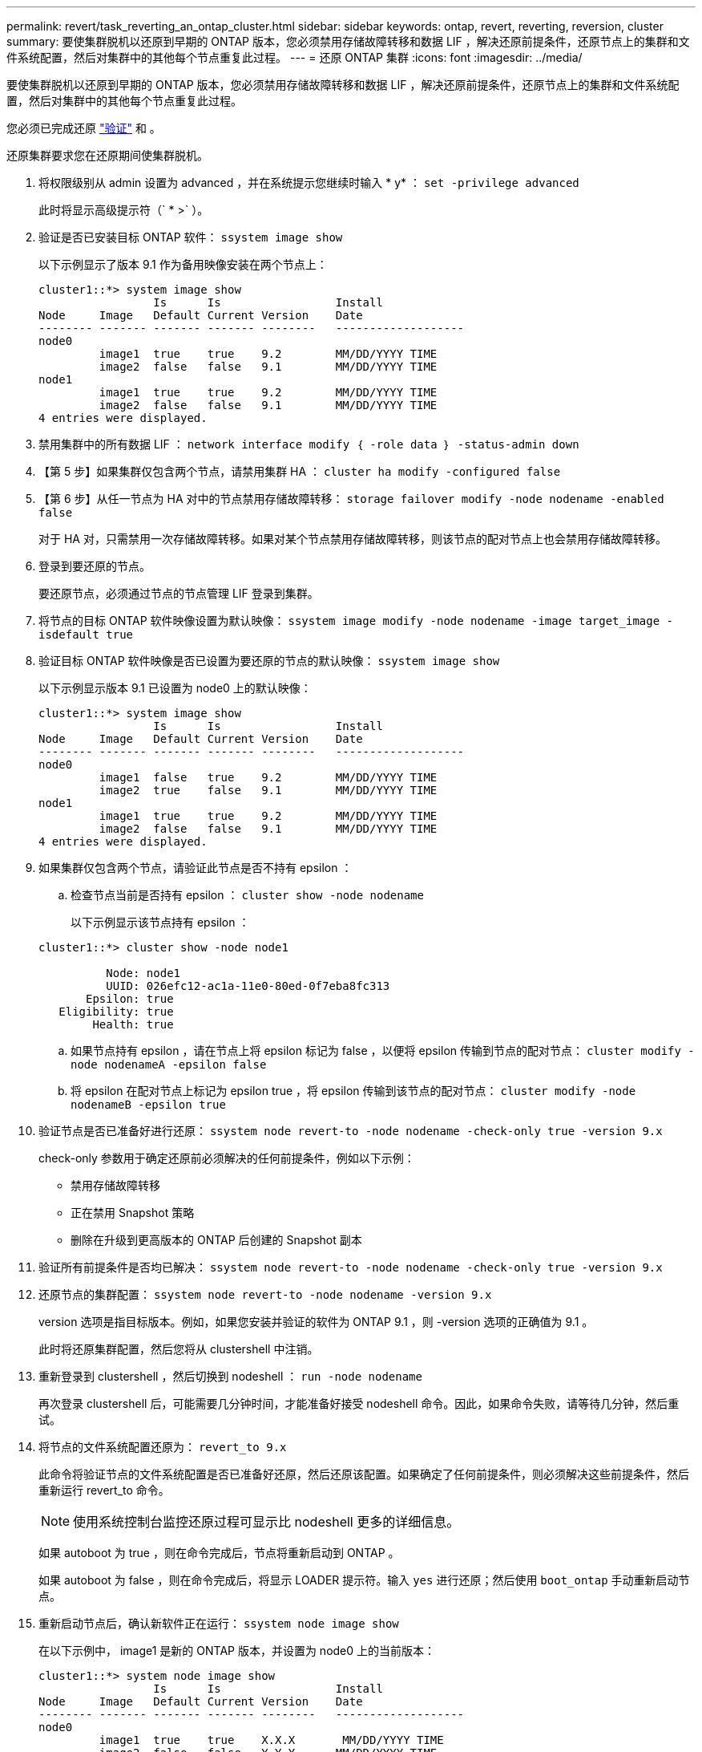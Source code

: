 ---
permalink: revert/task_reverting_an_ontap_cluster.html 
sidebar: sidebar 
keywords: ontap, revert, reverting, reversion, cluster 
summary: 要使集群脱机以还原到早期的 ONTAP 版本，您必须禁用存储故障转移和数据 LIF ，解决还原前提条件，还原节点上的集群和文件系统配置，然后对集群中的其他每个节点重复此过程。 
---
= 还原 ONTAP 集群
:icons: font
:imagesdir: ../media/


[role="lead"]
要使集群脱机以还原到早期的 ONTAP 版本，您必须禁用存储故障转移和数据 LIF ，解决还原前提条件，还原节点上的集群和文件系统配置，然后对集群中的其他每个节点重复此过程。

您必须已完成还原 link:task_things_to_verify_before_revert.html["验证"] 和 。

还原集群要求您在还原期间使集群脱机。

. 将权限级别从 admin 设置为 advanced ，并在系统提示您继续时输入 * y* ： `set -privilege advanced`
+
此时将显示高级提示符（` * >` ）。

. 验证是否已安装目标 ONTAP 软件： `ssystem image show`
+
以下示例显示了版本 9.1 作为备用映像安装在两个节点上：

+
[listing]
----
cluster1::*> system image show
                 Is      Is                 Install
Node     Image   Default Current Version    Date
-------- ------- ------- ------- --------   -------------------
node0
         image1  true    true    9.2        MM/DD/YYYY TIME
         image2  false   false   9.1        MM/DD/YYYY TIME
node1
         image1  true    true    9.2        MM/DD/YYYY TIME
         image2  false   false   9.1        MM/DD/YYYY TIME
4 entries were displayed.
----
. 禁用集群中的所有数据 LIF ： `network interface modify ｛ -role data ｝ -status-admin down`
. 【第 5 步】如果集群仅包含两个节点，请禁用集群 HA ： `cluster ha modify -configured false`
. 【第 6 步】从任一节点为 HA 对中的节点禁用存储故障转移： `storage failover modify -node nodename -enabled false`
+
对于 HA 对，只需禁用一次存储故障转移。如果对某个节点禁用存储故障转移，则该节点的配对节点上也会禁用存储故障转移。

. 登录到要还原的节点。
+
要还原节点，必须通过节点的节点管理 LIF 登录到集群。

. 将节点的目标 ONTAP 软件映像设置为默认映像： `ssystem image modify -node nodename -image target_image -isdefault true`
. 验证目标 ONTAP 软件映像是否已设置为要还原的节点的默认映像： `ssystem image show`
+
以下示例显示版本 9.1 已设置为 node0 上的默认映像：

+
[listing]
----
cluster1::*> system image show
                 Is      Is                 Install
Node     Image   Default Current Version    Date
-------- ------- ------- ------- --------   -------------------
node0
         image1  false   true    9.2        MM/DD/YYYY TIME
         image2  true    false   9.1        MM/DD/YYYY TIME
node1
         image1  true    true    9.2        MM/DD/YYYY TIME
         image2  false   false   9.1        MM/DD/YYYY TIME
4 entries were displayed.
----
. 如果集群仅包含两个节点，请验证此节点是否不持有 epsilon ：
+
.. 检查节点当前是否持有 epsilon ： `cluster show -node nodename`
+
以下示例显示该节点持有 epsilon ：

+
[listing]
----
cluster1::*> cluster show -node node1

          Node: node1
          UUID: 026efc12-ac1a-11e0-80ed-0f7eba8fc313
       Epsilon: true
   Eligibility: true
        Health: true
----
.. 如果节点持有 epsilon ，请在节点上将 epsilon 标记为 false ，以便将 epsilon 传输到节点的配对节点： `cluster modify -node nodenameA -epsilon false`
.. 将 epsilon 在配对节点上标记为 epsilon true ，将 epsilon 传输到该节点的配对节点： `cluster modify -node nodenameB -epsilon true`


. 验证节点是否已准备好进行还原： `ssystem node revert-to -node nodename -check-only true -version 9.x`
+
check-only 参数用于确定还原前必须解决的任何前提条件，例如以下示例：

+
** 禁用存储故障转移
** 正在禁用 Snapshot 策略
** 删除在升级到更高版本的 ONTAP 后创建的 Snapshot 副本


. 验证所有前提条件是否均已解决： `ssystem node revert-to -node nodename -check-only true -version 9.x`
. 还原节点的集群配置： `ssystem node revert-to -node nodename -version 9.x`
+
version 选项是指目标版本。例如，如果您安装并验证的软件为 ONTAP 9.1 ，则 -version 选项的正确值为 9.1 。

+
此时将还原集群配置，然后您将从 clustershell 中注销。

. 重新登录到 clustershell ，然后切换到 nodeshell ： `run -node nodename`
+
再次登录 clustershell 后，可能需要几分钟时间，才能准备好接受 nodeshell 命令。因此，如果命令失败，请等待几分钟，然后重试。

. 将节点的文件系统配置还原为： `revert_to 9.x`
+
此命令将验证节点的文件系统配置是否已准备好还原，然后还原该配置。如果确定了任何前提条件，则必须解决这些前提条件，然后重新运行 revert_to 命令。

+

NOTE: 使用系统控制台监控还原过程可显示比 nodeshell 更多的详细信息。

+
如果 autoboot 为 true ，则在命令完成后，节点将重新启动到 ONTAP 。

+
如果 autoboot 为 false ，则在命令完成后，将显示 LOADER 提示符。输入 `yes` 进行还原；然后使用 `boot_ontap` 手动重新启动节点。

. 重新启动节点后，确认新软件正在运行： `ssystem node image show`
+
在以下示例中， image1 是新的 ONTAP 版本，并设置为 node0 上的当前版本：

+
[listing]
----
cluster1::*> system node image show
                 Is      Is                 Install
Node     Image   Default Current Version    Date
-------- ------- ------- ------- --------   -------------------
node0
         image1  true    true    X.X.X       MM/DD/YYYY TIME
         image2  false   false   Y.Y.Y      MM/DD/YYYY TIME
node1
         image1  true    false   X.X.X      MM/DD/YYYY TIME
         image2  false   true    Y.Y.Y      MM/DD/YYYY TIME
4 entries were displayed.
----
. 验证每个节点的还原状态是否已完成： `ssystem node upgrade-revert show -node nodename`
+
此状态应列为已完成。

+
如果还原失败，请立即联系技术支持。

. 重复 <<step-5>> 到 <<step-17>> 在 HA 对中的另一个节点上。
. 如果集群仅包含两个节点，请重新启用集群 HA ： `cluster ha modify -configured true`
. 如果先前已禁用存储故障转移，则在两个节点上重新启用存储故障转移： `storage failover modify -node nodename -enabled true`
. 重复 <<step-6>> 到 <<step-18>> MetroCluster 配置中的每个附加 HA 对和两个集群。


